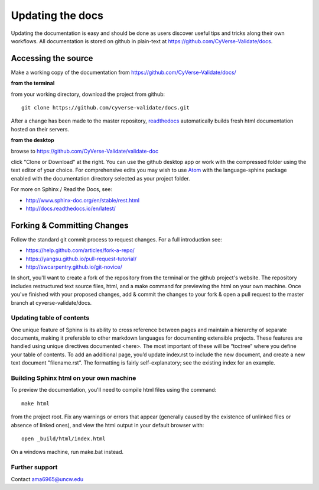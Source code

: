 .. _updating:

===================
 Updating the docs
===================

Updating the documentation is easy and should be done as users
discover useful tips and tricks along their own workflows. All
documentation is stored on github in plain-text at
https://github.com/CyVerse-Validate/docs.

Accessing the source
====================

Make a working copy of the documentation from
https://github.com/CyVerse-Validate/docs/

**from the terminal**

from your working directory, download the project from github::

     git clone https://github.com/cyverse-validate/docs.git

After a change has been made to the master repository, `readthedocs
<https://readthedocs.org>`_ automatically builds fresh html
documentation hosted on their servers.

**from the desktop**

browse to https://github.com/CyVerse-Validate/validate-doc

click "Clone or Download" at the right. You can use the github desktop
app or work with the compressed folder using the text editor of your
choice. For comprehensive edits you may wish to use `Atom
<https://atom.io>`_ with the language-sphinx package enabled with the
documentation directory selected as your project folder.


For more on Sphinx / Read the Docs, see:

- http://www.sphinx-doc.org/en/stable/rest.html
- http://docs.readthedocs.io/en/latest/

Forking & Committing Changes
============================

Follow the standard git commit process to request changes. For a full
introduction see:

- https://help.github.com/articles/fork-a-repo/
- https://yangsu.github.io/pull-request-tutorial/
- http://swcarpentry.github.io/git-novice/

In short, you'll want to create a fork of the repository from the
terminal or the github project's website. The repository includes
restructured text source files, html, and a make command for
previewing the html on your own machine. Once you've finished with
your proposed changes, add & commit the changes to your fork & open a
pull request to the master branch at cyverse-validate/docs.


Updating table of contents
--------------------------

One unique feature of Sphinx is its ability to cross reference between
pages and maintain a hierarchy of separate documents, making it
preferable to other markdown languages for documenting extensible
projects. These features are handled using unique directives
documented <here>. The most important of these will be “toctree” where
you define your table of contents. To add an additional page, you’d
update index.rst to include the new document, and create a new text
document "filename.rst”. The formatting is fairly self-explanatory;
see the existing index for an example.

Building Sphinx html on your own machine
-----------------------------------------

To preview the documentation, you'll need to compile html files using the command::

  make html

from the project root. Fix any warnings or errors that appear
(generally caused by the existence of unlinked files or absence of
linked ones), and view the html output in your default browser with::

  open _build/html/index.html

On a windows machine, run make.bat instead.

Further support
---------------

Contact ama6965@uncw.edu
